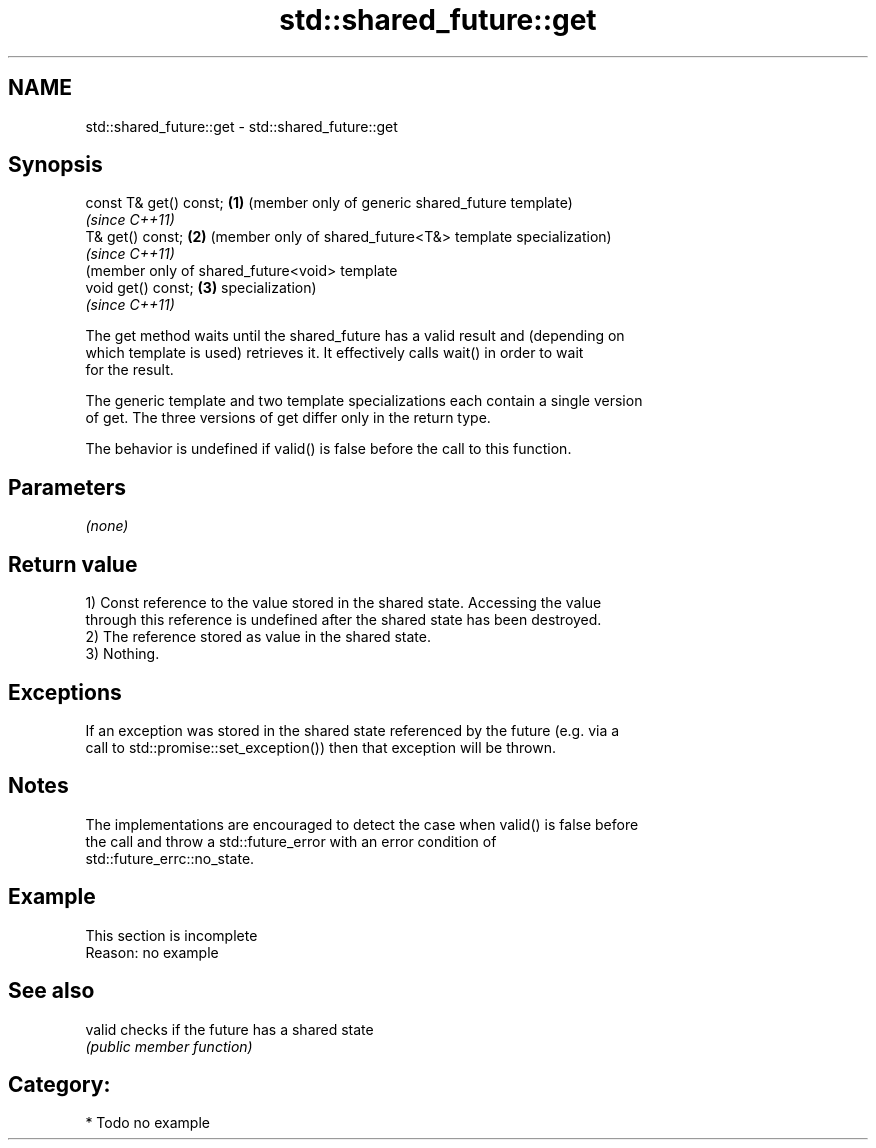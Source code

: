 .TH std::shared_future::get 3 "2021.11.17" "http://cppreference.com" "C++ Standard Libary"
.SH NAME
std::shared_future::get \- std::shared_future::get

.SH Synopsis
   const T& get() const; \fB(1)\fP (member only of generic shared_future template)
                             \fI(since C++11)\fP
   T& get() const;       \fB(2)\fP (member only of shared_future<T&> template specialization)
                             \fI(since C++11)\fP
                             (member only of shared_future<void> template
   void get() const;     \fB(3)\fP specialization)
                             \fI(since C++11)\fP

   The get method waits until the shared_future has a valid result and (depending on
   which template is used) retrieves it. It effectively calls wait() in order to wait
   for the result.

   The generic template and two template specializations each contain a single version
   of get. The three versions of get differ only in the return type.

   The behavior is undefined if valid() is false before the call to this function.

.SH Parameters

   \fI(none)\fP

.SH Return value

   1) Const reference to the value stored in the shared state. Accessing the value
   through this reference is undefined after the shared state has been destroyed.
   2) The reference stored as value in the shared state.
   3) Nothing.

.SH Exceptions

   If an exception was stored in the shared state referenced by the future (e.g. via a
   call to std::promise::set_exception()) then that exception will be thrown.

.SH Notes

   The implementations are encouraged to detect the case when valid() is false before
   the call and throw a std::future_error with an error condition of
   std::future_errc::no_state.

.SH Example

    This section is incomplete
    Reason: no example

.SH See also

   valid checks if the future has a shared state
         \fI(public member function)\fP

.SH Category:

     * Todo no example
